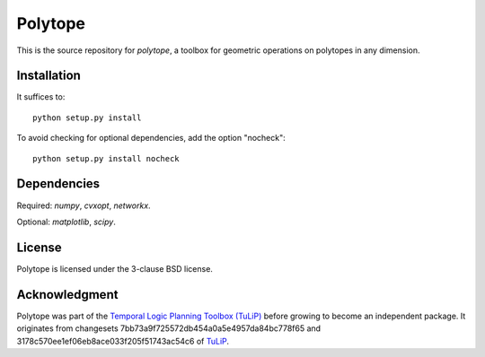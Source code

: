 Polytope
========
This is the source repository for `polytope`, a toolbox for geometric operations on polytopes in any dimension.

Installation
------------

It suffices to::

  python setup.py install

To avoid checking for optional dependencies, add the option "nocheck"::

  python setup.py install nocheck

Dependencies
------------
Required: `numpy`, `cvxopt`, `networkx`.

Optional: `matplotlib`, `scipy`.

License
-------
Polytope is licensed under the 3-clause BSD license.

Acknowledgment
--------------
Polytope was part of the `Temporal Logic Planning Toolbox (TuLiP) <http://www.cds.caltech.edu/tulip>`_ before growing to become an independent package.
It originates from changesets 7bb73a9f725572db454a0a5e4957da84bc778f65 and 3178c570ee1ef06eb8ace033f205f51743ac54c6 of `TuLiP <https://github.com/tulip-control/tulip-control>`_.